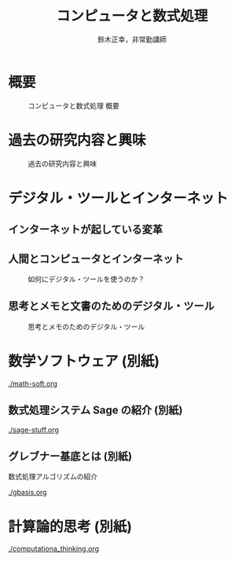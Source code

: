 #+TITLE: コンピュータと数式処理
#+AUTHOR: 鈴木正幸，非常勤講師
#+OPTIONS: H:3 toc:nil num:t ^:nil
#+LATEX_CLASS: jarticle
#+LATEX_CLASS_OPTIONS: [dvipdfmx,11pt,presentation]

#+BIND: org-latex-image-default-width 0.80\linewidth

#+LATEX_HEADER:\setlength{\textwidth}{20cm}
#+LATEX_HEADER:\setlength{\oddsidemargin}{-1cm}
#+LATEX_HEADER:\setlength{\evensidemargin}{-1cm}
#+LATEX_HEADER:\setlength{\topmargin}{-3cm}
#+LATEX_HEADER:\setlength{\textheight}{28cm}

* 概要
 #+CAPTION: コンピュータと数式処理 概要
 [[./map-images/01-computer_and_cal.png]]

* 過去の研究内容と興味
 #+CAPTION: 過去の研究内容と興味
 [[./map-images/02-research_interests.png]]

* デジタル・ツールとインターネット

** インターネットが起している変革
 #+CAPTION: Web進化論

 [[./map-images/04-Web_revolution.png]]

** 人間とコンピュータとインターネット
 #+CAPTION: 如何にデジタル・ツールを使うのか？
 [[./map-images/03-how_to_use_computer_and_internet.png]]

** 思考とメモと文書のためのデジタル・ツール

#+CAPTION: 思考とメモのためのデジタル・ツール
[[./map-images/05-digital_tools_for_thinking.png]]

* 数学ソフトウェア (別紙)

  [[./math-soft.org]]

** 数式処理システム Sage の紹介 (別紙)

  [[./sage-stuff.org]]

** グレブナー基底とは (別紙)
   
   数式処理アルゴリズムの紹介

  [[./gbasis.org]]

* 計算論的思考 (別紙)

  [[./computationa_thinking.org]]

  








